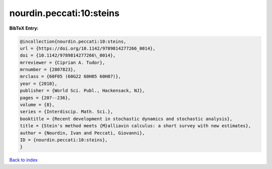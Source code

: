 nourdin.peccati:10:steins
=========================

.. :cite:t:`nourdin.peccati:10:steins`

.. bibliography:: ../../All.bib

**BibTeX Entry:**

.. code-block:: bibtex

   @incollection{nourdin.peccati:10:steins,
   url = {https://doi.org/10.1142/9789814277266_0014},
   doi = {10.1142/9789814277266\_0014},
   mrreviewer = {Ciprian A. Tudor},
   mrnumber = {2807823},
   mrclass = {60F05 (60G22 60H05 60H07)},
   year = {2010},
   publisher = {World Sci. Publ., Hackensack, NJ},
   pages = {207--236},
   volume = {8},
   series = {Interdiscip. Math. Sci.},
   booktitle = {Recent development in stochastic dynamics and stochastic analysis},
   title = {Stein's method meets {M}alliavin calculus: a short survey with new estimates},
   author = {Nourdin, Ivan and Peccati, Giovanni},
   ID = {nourdin.peccati:10:steins},
   }

`Back to index <../index>`_

